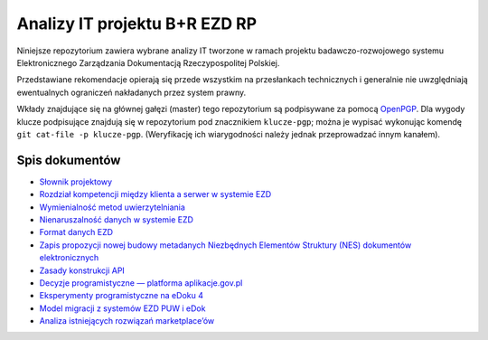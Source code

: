 Analizy IT projektu B+R EZD RP
==============================

Niniejsze repozytorium zawiera wybrane analizy IT tworzone w ramach projektu badawczo-rozwojowego systemu Elektronicznego Zarządzania Dokumentacją Rzeczypospolitej Polskiej.

Przedstawiane rekomendacje opierają się przede wszystkim na przesłankach technicznych i generalnie nie uwzględniają ewentualnych ograniczeń nakładanych przez system prawny.

Wkłady znajdujące się na głównej gałęzi (master) tego repozytorium są podpisywane za pomocą OpenPGP_. Dla wygody klucze podpisujące znajdują się w repozytorium pod znacznikiem ``klucze-pgp``; można je wypisać wykonując komendę ``git cat-file -p klucze-pgp``. (Weryfikację ich wiarygodności należy jednak przeprowadzać innym kanałem).

Spis dokumentów
---------------

* `Słownik projektowy <slownik.rst>`_
* `Rozdział kompetencji między klienta a serwer w systemie EZD <klient-czy-serwer.rst>`_
* `Wymienialność metod uwierzytelniania <wymienialnosc-metod-uwierzytelniania.rst>`_
* `Nienaruszalność danych w systemie EZD <nienaruszalnosc-danych.rst>`_
* `Format danych EZD <format-danych-ezd.rst>`_
* `Zapis propozycji nowej budowy metadanych Niezbędnych Elementów Struktury (NES) dokumentów elektronicznych <nes_bnf_komentarz.md>`_
* `Zasady konstrukcji API <zasady-konstrukcji-api.rst>`_
* `Decyzje programistyczne — platforma aplikacje.gov.pl <decyzje-programistyczne.rst>`_
* `Eksperymenty programistyczne na eDoku 4 <eksperymenty-programistyczne-na-edoku4.rst>`_
* `Model migracji z systemów EZD PUW i eDok <migracja.rst>`_
* `Analiza istniejących rozwiązań marketplace’ów <analiza-istniejacych-rozwiazan-marketplace.rst>`_

.. _OpenPGP: http://openpgp.org/
